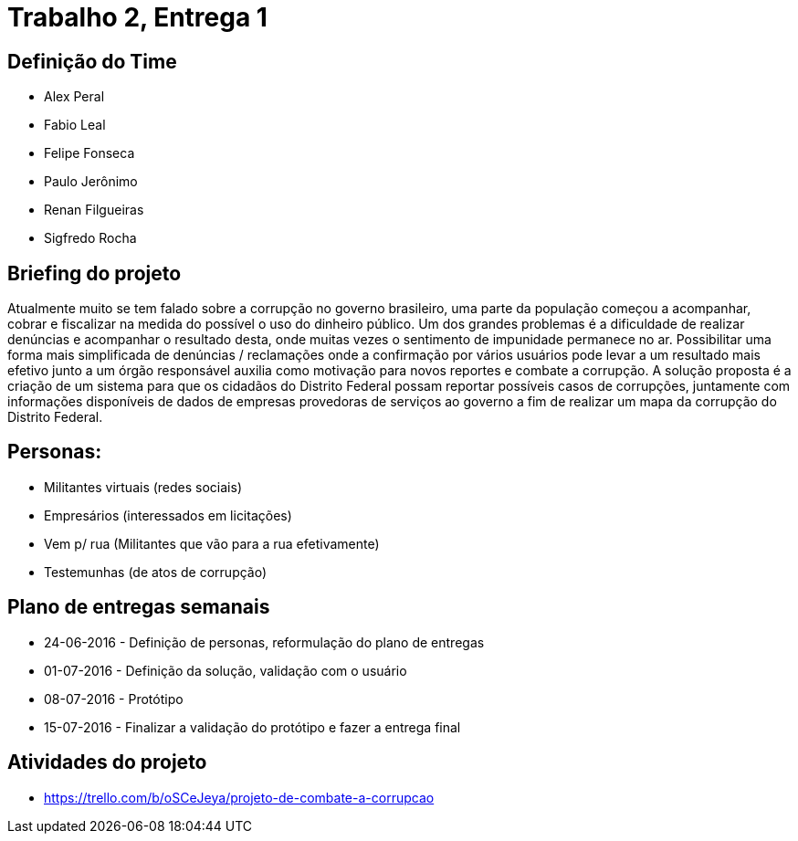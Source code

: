 = Trabalho 2, Entrega 1

== Definição do Time

* Alex Peral
* Fabio Leal
* Felipe Fonseca
* Paulo Jerônimo
* Renan Filgueiras
* Sigfredo Rocha

== Briefing do projeto

Atualmente muito se tem falado sobre a corrupção no governo brasileiro, uma parte da população começou a acompanhar, cobrar e fiscalizar na medida do possível o uso do dinheiro público. Um dos grandes problemas é a dificuldade de realizar denúncias e acompanhar o resultado desta, onde muitas vezes o sentimento de impunidade permanece no ar. Possibilitar uma forma mais simplificada de denúncias / reclamações onde a confirmação por vários usuários pode levar a um resultado mais efetivo junto a um órgão responsável auxilia como motivação para novos reportes e combate a corrupção. A solução proposta é a criação de um sistema para que os cidadãos do Distrito Federal possam reportar possíveis casos de corrupções, juntamente com informações disponíveis de dados de empresas provedoras de serviços ao governo a fim de realizar um mapa da corrupção do Distrito Federal.

== Personas: 
* Militantes virtuais (redes sociais)
* Empresários (interessados em licitações)
* Vem p/ rua (Militantes que vão para a rua efetivamente)
* Testemunhas (de atos de corrupção)

== Plano de entregas semanais

* 24-06-2016 - Definição de personas, reformulação do plano de entregas
* 01-07-2016 - Definição da solução, validação com o usuário
* 08-07-2016 - Protótipo
* 15-07-2016 - Finalizar a validação do protótipo e fazer a entrega final

== Atividades do projeto

* https://trello.com/b/oSCeJeya/projeto-de-combate-a-corrupcao

